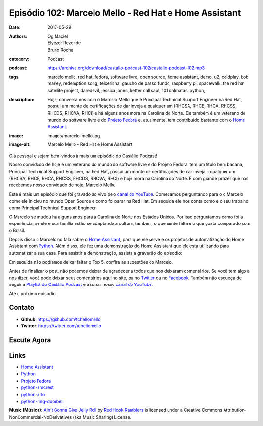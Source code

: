 Episódio 102: Marcelo Mello - Red Hat e Home Assistant
######################################################
:date: 2017-05-29
:authors: Og Maciel, Elyézer Rezende, Bruno Rocha
:category: Podcast
:podcast: https://archive.org/download/castalio-podcast-102/castalio-podcast-102.mp3
:tags: marcelo mello, red hat, fedora, software livre, open source, home
       assistant, demo, u2, coldplay, bob marley, redemption song, teixerinha,
       gaucho de passo fundo, raspberry pi, spacewalk: the red hat satellite
       project, daredevil, jessica jones, better call saul, 101 dalmatas,
       python,
:description: Hoje, conversamos com o Marcelo Mello que é Principal Technical
              Support Engineer na Red Hat, possui um monte de certificações de
              dar inveja a qualquer um (RHCSA, RHCE, RHCA, RHCSS, RHCDS, RHCVA,
              RHCI) e há alguns anos mora na Carolina do Norte. Ele também é um
              veterano do mundo do software livre e do `Projeto Fedora`_ e,
              atualmente, tem contribuído bastante com o `Home Assistant`_.
:image: images/marcelo-mello.jpg
:image-alt: Marcelo Mello - Red Hat e Home Assistant

Olá pessoal e sejam bem-vindos à mais um episódio do Castálio Podcast!

Nosso convidado de hoje é um veterano do mundo do software livre e do Projeto
Fedora, tem um título bem bacana, Principal Technical Support Engineer, na Red
Hat, possui um monte de certificações de dar inveja a qualquer um (RHCSA, RHCE,
RHCA, RHCSS, RHCDS, RHCVA, RHCI) e hoje mora na Carolina do Norte. É com grande
prazer que nós recebemos nosso convidado de hoje, Marcelo Mello.

.. more

Este é mais um episódio que foi gravado ao vivo pelo `canal do YouTube`_.
Começamos perguntando para o o Marcelo como ele iniciou no mundo Open Source e
como foi parar na Red Hat. Em seguida ele nos conta como e o seu trabalho como
Principal Technical Support Engineer.

O Marcelo se mudou há alguns anos para a Carolina do Norte nos Estados Unidos.
Por isso perguntamos como foi a experiência, se ele e sua família estão se
adaptando a cultura, também, o que sente falta e o que gosta comparado com o
Brasil.

Depois disso o Marcelo no fala sobre o `Home Assistant`_, para que ele serve e
os projetos de automatização do Home Assistant com `Python`_. Além disso, ele fez
uma demonstração do Home Assistant que ele esta utilizando para automatizar a
sua casa. Para assistir a demonstração, assista a gravação do episodio:

.. youtube:: hZq8ucpzjCs

Em seguida não podíamos deixar faltar o Top 5, confira as sugestões do Marcelo.

Antes de finalizar o post, não podemos deixar de agradecer a todos que nos
deixaram comentários. Se você tem algo a nos dizer, você pode deixar seus
comentários aqui no site, ou no `Twitter <https://twitter.com/castaliopod>`_ ou
no `Facebook <https://www.facebook.com/castaliopod>`_. Também não esqueça de
seguir a `Playlist do Castálio Podcast
<https://open.spotify.com/user/elyezermr/playlist/0PDXXZRXbJNTPVSnopiMXg>`_ e
assinar nosso `canal do YouTube`_.

Até o próximo episódio!

Contato
-------
* **Github**: https://github.com/tchellomello
* **Twitter**: https://twitter.com/tchellomello

Escute Agora
------------

.. podcast:: castalio-podcast-102


.. top5::

    :music:
        * U2
        * Coldplay
        * Bob Marley - Redemption Song
        * Teixeirinha - Gaucho de Passo Fundo
    :book:
        * Best Karate
        * Raspberry Pi Cookbook
        * Spacewalk: The Red Hat Satellite Project
    :movie:
        * Daredevil
        * Jessica Jones
        * Better Call Saul
        * 101 Dalmatas


Links
-----

* `Home Assistant`_
* `Python`_
* `Projeto Fedora`_
* `python-amcrest`_
* `python-arlo`_
* `python-ring-doorbell`_

.. class:: panel-body bg-info

    **Music (Música)**: `Ain't Gonna Give Jelly Roll`_ by `Red Hook Ramblers`_ is licensed under a Creative Commons Attribution-NonCommercial-NoDerivatives (aka Music Sharing) License.

.. Mentioned
.. _canal do YouTube: https://www.youtube.com/c/CastalioPodcast
.. _Home Assistant: https://home-assistant.io/
.. _Python: https://www.python.org/
.. _Projeto Fedora: https://getfedora.org/
.. _python-amcrest: https://github.com/tchellomello/python-amcrest
.. _python-arlo: https://github.com/tchellomello/python-arlo
.. _python-ring-doorbell: https://github.com/tchellomello/python-ring-doorbell

.. Footer
.. _Ain't Gonna Give Jelly Roll: http://freemusicarchive.org/music/Red_Hook_Ramblers/Live__WFMU_on_Antique_Phonograph_Music_Program_with_MAC_Feb_8_2011/Red_Hook_Ramblers_-_12_-_Aint_Gonna_Give_Jelly_Roll
.. _Red Hook Ramblers: http://www.redhookramblers.com/

